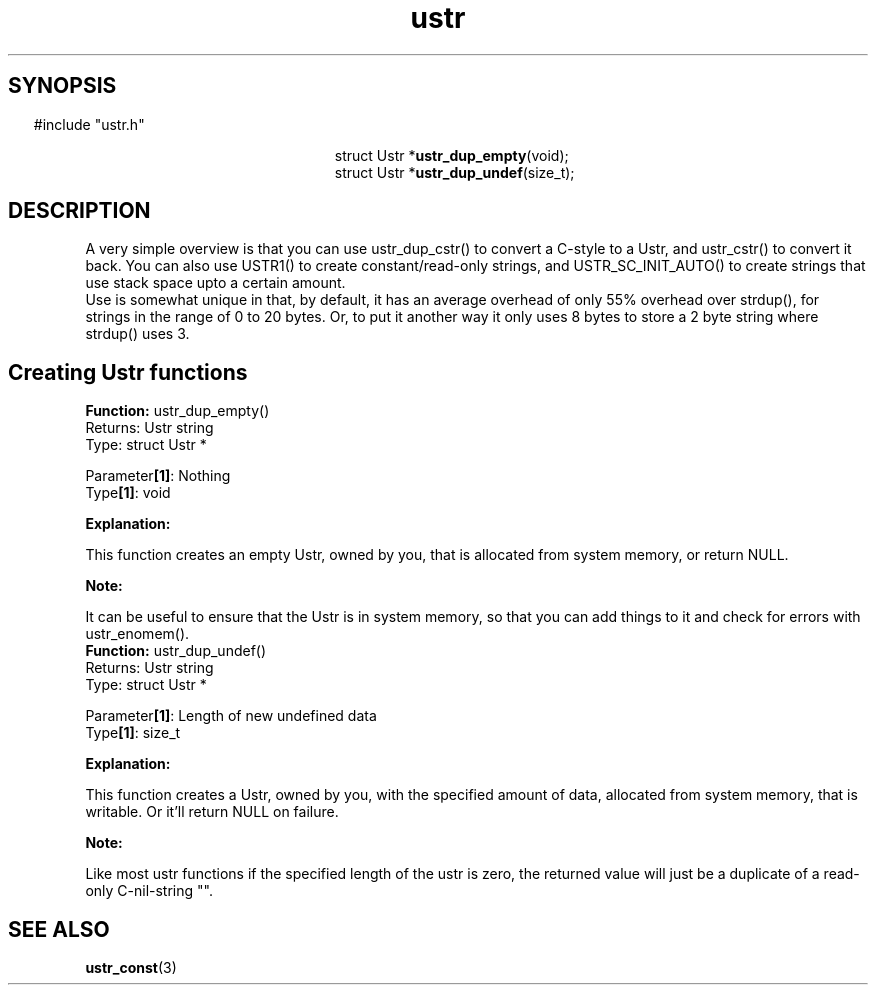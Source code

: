 .TH ustr 3 "01-Jun-2007" "Ustr 0.99.2" "Ustr String Library"
.SH "SYNOPSIS"
.in \w'  'u
#include "ustr.h"
.sp
.NH
.sp
.br
.in \w'  struct Ustr *\fBustr_dup_empty\fR('u
.ti \w'  'u
struct Ustr *\fBustr_dup_empty\fR(void);
.br
.in \w'  struct Ustr *\fBustr_dup_undef\fR('u
.ti \w'  'u
struct Ustr *\fBustr_dup_undef\fR(size_t);

.ti
.HY
.SH "DESCRIPTION"
 A very simple overview is that you can use ustr_dup_cstr() to convert a C-style
to a Ustr, and ustr_cstr() to convert it back. You can also use USTR1() to
create constant/read-only strings, and USTR_SC_INIT_AUTO() to create strings
that use stack space upto a certain amount.
 Use is somewhat unique in that, by default, it has an average overhead of only
55% overhead over strdup(), for strings in the range of 0 to 20 bytes. Or, to
put it another way it only uses 8 bytes to store a 2 byte string where
strdup() uses 3.
.SH Creating Ustr functions

.ti -2
.br
\fBFunction: \fR ustr_dup_empty()
.br
Returns: Ustr string
.br
Type: struct Ustr *

.br
Parameter\fB[1]\fR: Nothing
.br
Type\fB[1]\fR: void

.br
\fBExplanation:\fR

.br
  This function creates an empty Ustr, owned by you, that is allocated from system memory, or return NULL.
.sp
\fBNote:\fR

.br
  It can be useful to ensure that the Ustr is in system memory, so that you can add things to it and check for errors with ustr_enomem().
.ti -2
.br
\fBFunction: \fR ustr_dup_undef()
.br
Returns: Ustr string
.br
Type: struct Ustr *

.br
Parameter\fB[1]\fR: Length of new undefined data
.br
Type\fB[1]\fR: size_t

.br
\fBExplanation:\fR

.br
  This function creates a Ustr, owned by you, with the specified amount of data, allocated from system memory, that is writable. Or it'll return NULL on failure.
.sp
\fBNote:\fR

.br
  Like most ustr functions if the specified length of the ustr is zero, the returned value will just be a duplicate of a read-only C-nil-string "".

.SH "SEE ALSO"
.BR ustr_const (3)
